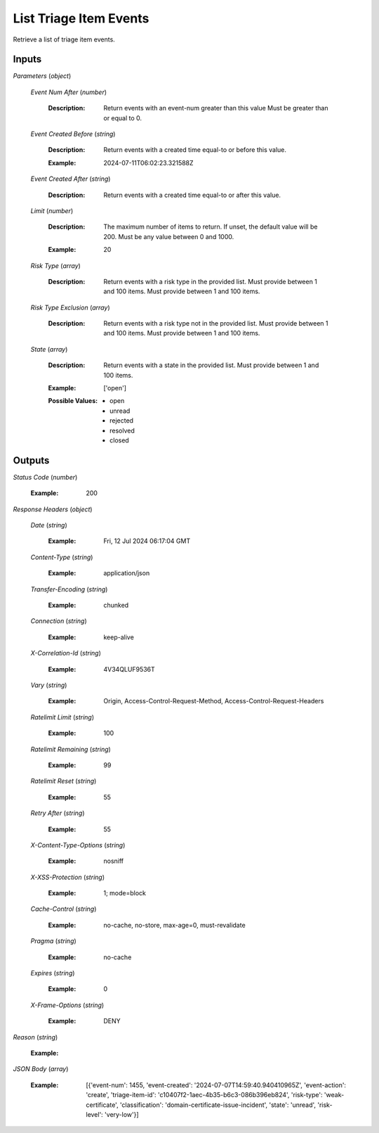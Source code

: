 List Triage Item Events
=======================
Retrieve a list of triage item events.


Inputs
~~~~~~


*Parameters*                    (*object*)  

  *Event Num After*                    (*number*)

    :Description: Return events with an event-num greater than this value Must be greater than or equal to 0.

    ..  

  *Event Created Before*                    (*string*)

    :Description: Return events with a created time equal-to or before this value.

    ..

    :Example: 2024-07-11T06:02:23.321588Z

    ..  

  *Event Created After*                    (*string*)

    :Description: Return events with a created time equal-to or after this value.

    ..  

  *Limit*                    (*number*)

    :Description: The maximum number of items to return. If unset, the default value will be 200. Must be any value between 0 and 1000.

    ..

    :Example: 20

    ..  

  *Risk Type*                    (*array*)

    :Description: Return events with a risk type in the provided list. Must provide between 1 and 100 items. Must provide between 1 and 100 items.

    ..  

  *Risk Type Exclusion*                    (*array*)

    :Description: Return events with a risk type not in the provided list. Must provide between 1 and 100 items. Must provide between 1 and 100 items.

    ..  

  *State*                    (*array*)

    :Description: Return events with a state in the provided list. Must provide between 1 and 100 items.

    ..

    :Example: ['open']

    ..

    :Possible Values: * open
      * unread
      * rejected
      * resolved
      * closed

    ..
Outputs
~~~~~~~~~~~~


*Status Code*                    (*number*)

  :Example: 200

  ..

*Response Headers*                    (*object*)  

  *Date*                    (*string*)

    :Example: Fri, 12 Jul 2024 06:17:04 GMT

    ..  

  *Content-Type*                    (*string*)

    :Example: application/json

    ..  

  *Transfer-Encoding*                    (*string*)

    :Example: chunked

    ..  

  *Connection*                    (*string*)

    :Example: keep-alive

    ..  

  *X-Correlation-Id*                    (*string*)

    :Example: 4V34QLUF9536T

    ..  

  *Vary*                    (*string*)

    :Example: Origin, Access-Control-Request-Method, Access-Control-Request-Headers

    ..  

  *Ratelimit Limit*                    (*string*)

    :Example: 100

    ..  

  *Ratelimit Remaining*                    (*string*)

    :Example: 99

    ..  

  *Ratelimit Reset*                    (*string*)

    :Example: 55

    ..  

  *Retry After*                    (*string*)

    :Example: 55

    ..  

  *X-Content-Type-Options*                    (*string*)

    :Example: nosniff

    ..  

  *X-XSS-Protection*                    (*string*)

    :Example: 1; mode=block

    ..  

  *Cache-Control*                    (*string*)

    :Example: no-cache, no-store, max-age=0, must-revalidate

    ..  

  *Pragma*                    (*string*)

    :Example: no-cache

    ..  

  *Expires*                    (*string*)

    :Example: 0

    ..  

  *X-Frame-Options*                    (*string*)

    :Example: DENY

    ..

*Reason*                    (*string*)

  :Example: 

  ..

*JSON Body*                    (*array*)

  :Example: [{'event-num': 1455, 'event-created': '2024-07-07T14:59:40.940410965Z', 'event-action': 'create', 'triage-item-id': 'c10407f2-1aec-4b35-b6c3-086b396eb824', 'risk-type': 'weak-certificate', 'classification': 'domain-certificate-issue-incident', 'state': 'unread', 'risk-level': 'very-low'}]

  ..